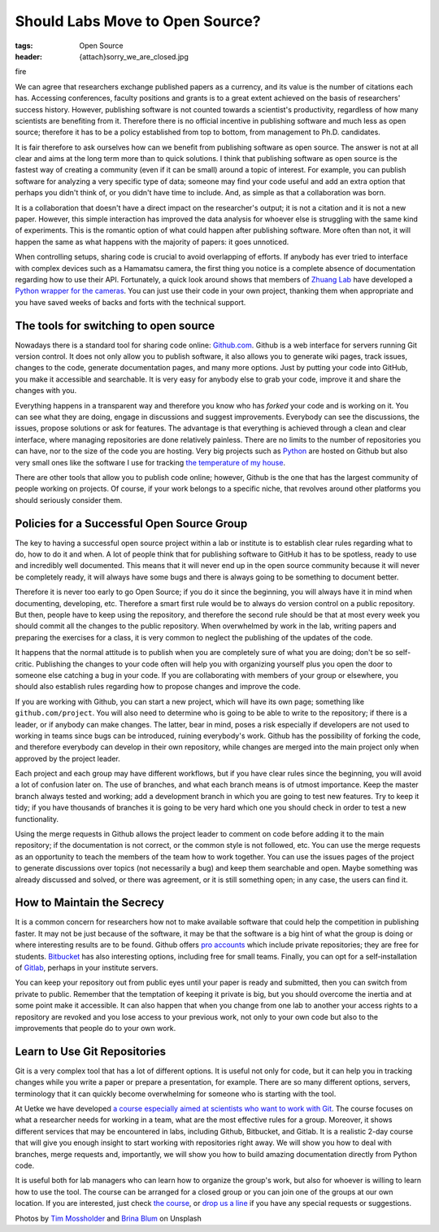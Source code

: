 Should Labs Move to Open Source?
================================

:tags: Open Source
:header: {attach}sorry_we_are_closed.jpg

fire

We can agree that researchers exchange published papers as a currency, and its value is the number of citations each has. Accessing conferences, faculty positions and grants is to a great extent achieved on the basis of researchers' success history. However, publishing software is not counted towards a scientist's productivity, regardless of how many scientists are benefiting from it. Therefore there is no official incentive in publishing software and much less as open source; therefore it has to be a policy established from top to bottom, from management to Ph.D. candidates.

It is fair therefore to ask ourselves how can we benefit from publishing software as open source. The answer is not at all clear and aims at the long term more than to quick solutions. I think that publishing software as open source is the fastest way of creating a community (even if it can be small) around a topic of interest. For example, you can publish software for analyzing a very specific type of data; someone may find your code useful and add an extra option that perhaps you didn't think of, or you didn't have time to include. And, as simple as that a collaboration was born.

It is a collaboration that doesn't have a direct impact on the researcher's output; it is not a citation and it is not a new paper. However, this simple interaction has improved the data analysis for whoever else is struggling with the same kind of experiments. This is the romantic option of what could happen after publishing software. More often than not, it will happen the same as what happens with the majority of papers: it goes unnoticed.

When controlling setups, sharing code is crucial to avoid overlapping of efforts. If anybody has ever tried to interface with complex devices such as a Hamamatsu camera, the first thing you notice is a complete absence of documentation regarding how to use their API. Fortunately, a quick look around shows that members of `Zhuang Lab <http://zhuang.harvard.edu/>`_ have developed a `Python wrapper for the cameras <https://github.com/ZhuangLab>`_. You can just use their code in your own project, thanking them when appropriate and you have saved weeks of backs and forts with the technical support.

The tools for switching to open source
**************************************
Nowadays there is a standard tool for sharing code online: `Github.com <https://github.com>`_. Github is a web interface for servers running Git version control. It does not only allow you to publish software, it also allows you to generate wiki pages, track issues, changes to the code, generate documentation pages, and many more options. Just by putting your code into GitHub, you make it accessible and searchable. It is very easy for anybody else to grab your code, improve it and share the changes with you.

Everything happens in a transparent way and therefore you know who has *forked* your code and is working on it. You can see what they are doing, engage in discussions and suggest improvements. Everybody can see the discussions, the issues, propose solutions or ask for features. The advantage is that everything is achieved through a clean and clear interface, where managing repositories are done relatively painless. There are no limits to the number of repositories you can have, nor to the size of the code you are hosting. Very big projects such as `Python <https://github.com/python>`_ are hosted on Github but also very small ones like the software I use for tracking `the temperature of my house <https://github.com/aquilesC/trackmytemp>`_.

There are other tools that allow you to publish code online; however, Github is the one that has the largest community of people working on projects. Of course, if your work belongs to a specific niche, that revolves around other platforms you should seriously consider them.

Policies for a Successful Open Source Group
*******************************************
The key to having a successful open source project within a lab or institute is to establish clear rules regarding what to do, how to do it and when. A lot of people think that for publishing software to GitHub it has to be spotless, ready to use and incredibly well documented. This means that it will never end up in the open source community because it will never be completely ready, it will always have some bugs and there is always going to be something to document better.

Therefore it is never too early to go Open Source; if you do it since the beginning, you will always have it in mind when documenting, developing, etc. Therefore a smart first rule would be to always do version control on a public repository. But then, people have to keep using the repository, and therefore the second rule should be that at most every week you should commit all the changes to the public repository. When overwhelmed by work in the lab, writing papers and preparing the exercises for a class, it is very common to neglect the publishing of the updates of the code.

It happens that the normal attitude is to publish when you are completely sure of what you are doing; don't be so self-critic. Publishing the changes to your code often will help you with organizing yourself plus you open the door to someone else catching a bug in your code. If you are collaborating with members of your group or elsewhere, you should also establish rules regarding how to propose changes and improve the code.

.. image:: {attach}laptop-with-memory-stick.jpg
   :alt: Laptop on table with a usb memory stick

If you are working with Github, you can start a new project, which will have its own page; something like  ``github.com/project``. You will also need to determine who is going to be able to write to the repository; if there is a leader, or if anybody can make changes. The latter, bear in mind, poses a risk especially if developers are not used to working in teams since bugs can be introduced, ruining everybody's work. Github has the possibility of forking the code, and therefore everybody can develop in their own repository, while changes are merged into the main project only when approved by the project leader.

Each project and each group may have different workflows, but if you have clear rules since the beginning, you will avoid a lot of confusion later on. The use of branches, and what each branch means is of utmost importance. Keep the master branch always tested and working; add a development branch in which you are going to test new features. Try to keep it tidy; if you have thousands of branches it is going to be very hard which one you should check in order to test a new functionality.

Using the merge requests in Github allows the project leader to comment on code before adding it to the main repository; if the documentation is not correct, or the common style is not followed, etc. You can use the merge requests as an opportunity to teach the members of the team how to work together. You can use the issues pages of the project to generate discussions over topics (not necessarily a bug) and keep them searchable and open. Maybe something was already discussed and solved, or there was agreement, or it is still something open; in any case, the users can find it.

How to Maintain the Secrecy
***************************
It is a common concern for researchers how not to make available software that could help the competition in publishing faster. It may not be just because of the software, it may be that the software is a big hint of what the group is doing or where interesting results are to be found. Github offers `pro accounts <https://github.com/pricing>`_ which include private repositories; they are free for students. `Bitbucket <https://bitbucket.org/product/pricing?tab=host-in-the-cloud>`_ has also interesting options, including free for small teams. Finally, you can opt for a self-installation of `Gitlab <https://about.gitlab.com/>`_, perhaps in your institute servers.

You can keep your repository out from public eyes until your paper is ready and submitted, then you can switch from private to public. Remember that the temptation of keeping it private is big, but you should overcome the inertia and at some point make it accessible. It can also happen that when you change from one lab to another your access rights to a repository are revoked and you lose access to your previous work, not only to your own code but also to the improvements that people do to your own work.

Learn to Use Git Repositories
*****************************
Git is a very complex tool that has a lot of different options. It is useful not only for code, but it can help you in tracking changes while you write a paper or prepare a presentation, for example. There are so many different options, servers, terminology that it can quickly become overwhelming for someone who is starting with the tool.

At Uetke we have developed `a course especially aimed at scientists who want to work with Git <https://uetke.com/courses/gitscience/>`_. The course focuses on what a researcher needs for working in a team, what are the most effective rules for a group. Moreover, it shows different services that may be encountered in labs, including Github, Bitbucket, and Gitlab. It is a realistic 2-day course that will give you enough insight to start working with repositories right away. We will show you how to deal with branches, merge requests and, importantly, we will show you how to build amazing documentation directly from Python code.

It is useful both for lab managers who can learn how to organize the group's work, but also for whoever is willing to learn how to use the tool. The course can be arranged for a closed group or you can join one of the groups at our own location. If you are interested, just check `the course <https://uetke.com/courses/gitscience/>`_, or `drop us a line <https://www.uetke.com/contact>`_ if you have any special requests or suggestions.

Photos by `Tim Mossholder <https://unsplash.com/@timmossholder>`_ and `Brina Blum <https://unsplash.com/@brina_blum>`_ on Unsplash